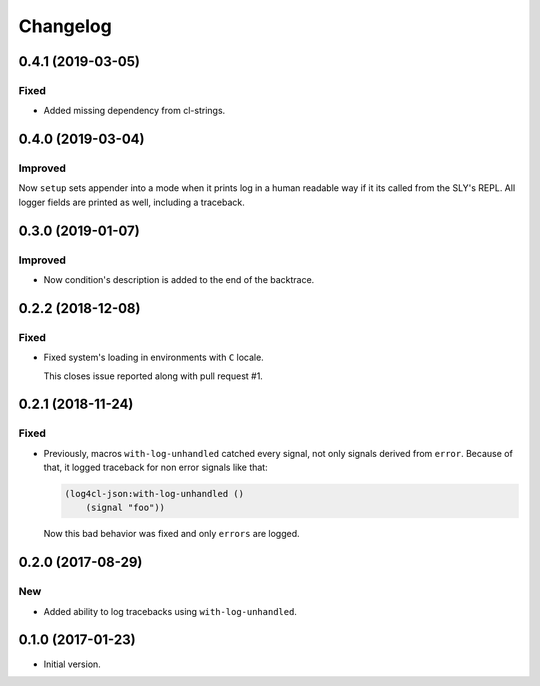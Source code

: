 ===========
 Changelog
===========

0.4.1 (2019-03-05)
==================

Fixed
-----

* Added missing dependency from cl-strings.

0.4.0 (2019-03-04)
==================

Improved
--------

Now ``setup`` sets appender into a mode when it prints log in a human
readable way if it its called from the SLY's REPL. All logger fields are
printed as well, including a traceback.

0.3.0 (2019-01-07)
==================

Improved
--------

* Now condition's description is added to the end of the backtrace.

0.2.2 (2018-12-08)
==================

Fixed
-----

* Fixed system's loading in environments with ``C`` locale.

  This closes issue reported along with pull request #1.

0.2.1 (2018-11-24)
==================

Fixed
-----

* Previously, macros ``with-log-unhandled`` catched every signal,
  not only signals derived from ``error``. Because of that,
  it logged traceback for non error signals like that:

  .. code:: common-lisp

            (log4cl-json:with-log-unhandled ()
                (signal "foo"))

  Now this bad behavior was fixed and only ``errors`` are logged.


0.2.0 (2017-08-29)
==================

New
---

* Added ability to log tracebacks using ``with-log-unhandled``.


0.1.0 (2017-01-23)
==================

* Initial version.
